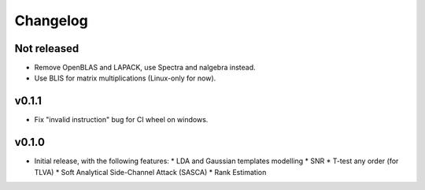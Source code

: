 =========
Changelog
=========

Not released
------------

* Remove OpenBLAS and LAPACK, use Spectra and nalgebra instead.
* Use BLIS for matrix multiplications (Linux-only for now).

v0.1.1
------

* Fix "invalid instruction" bug for CI wheel on windows.

v0.1.0
------

* Initial release, with the following features:
  * LDA and Gaussian templates modelling
  * SNR
  * T-test any order (for TLVA)
  * Soft Analytical Side-Channel Attack (SASCA)
  * Rank Estimation

